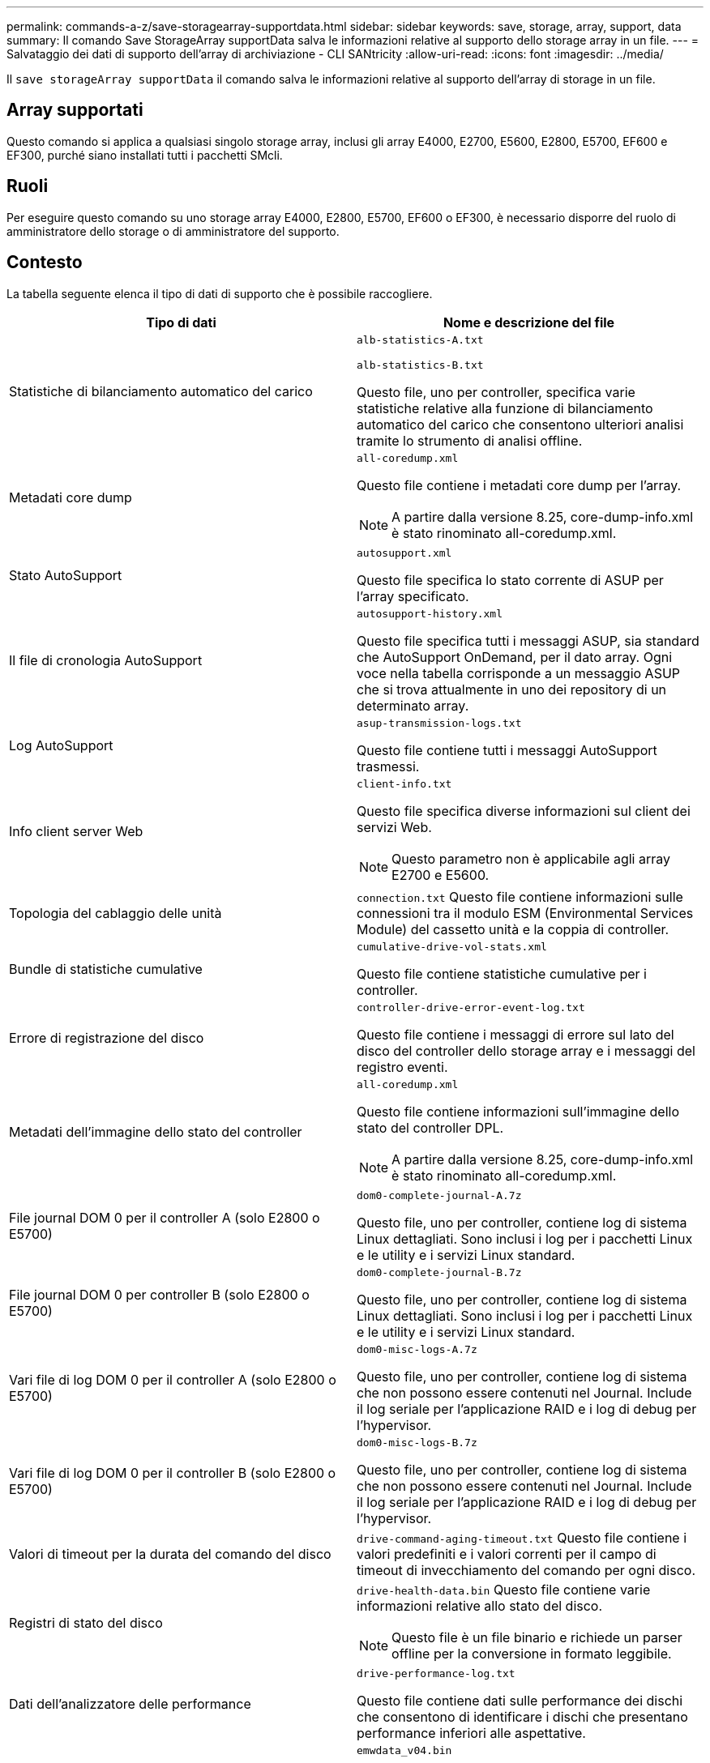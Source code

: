---
permalink: commands-a-z/save-storagearray-supportdata.html 
sidebar: sidebar 
keywords: save, storage, array, support, data 
summary: Il comando Save StorageArray supportData salva le informazioni relative al supporto dello storage array in un file. 
---
= Salvataggio dei dati di supporto dell'array di archiviazione - CLI SANtricity
:allow-uri-read: 
:icons: font
:imagesdir: ../media/


[role="lead"]
Il `save storageArray supportData` il comando salva le informazioni relative al supporto dell'array di storage in un file.



== Array supportati

Questo comando si applica a qualsiasi singolo storage array, inclusi gli array E4000, E2700, E5600, E2800, E5700, EF600 e EF300, purché siano installati tutti i pacchetti SMcli.



== Ruoli

Per eseguire questo comando su uno storage array E4000, E2800, E5700, EF600 o EF300, è necessario disporre del ruolo di amministratore dello storage o di amministratore del supporto.



== Contesto

La tabella seguente elenca il tipo di dati di supporto che è possibile raccogliere.

[cols="2*"]
|===
| Tipo di dati | Nome e descrizione del file 


 a| 
Statistiche di bilanciamento automatico del carico
 a| 
`alb-statistics-A.txt`

`alb-statistics-B.txt`

Questo file, uno per controller, specifica varie statistiche relative alla funzione di bilanciamento automatico del carico che consentono ulteriori analisi tramite lo strumento di analisi offline.



 a| 
Metadati core dump
 a| 
`all-coredump.xml`

Questo file contiene i metadati core dump per l'array.

[NOTE]
====
A partire dalla versione 8.25, core-dump-info.xml è stato rinominato all-coredump.xml.

====


 a| 
Stato AutoSupport
 a| 
`autosupport.xml`

Questo file specifica lo stato corrente di ASUP per l'array specificato.



 a| 
Il file di cronologia AutoSupport
 a| 
`autosupport-history.xml`

Questo file specifica tutti i messaggi ASUP, sia standard che AutoSupport OnDemand, per il dato array. Ogni voce nella tabella corrisponde a un messaggio ASUP che si trova attualmente in uno dei repository di un determinato array.



 a| 
Log AutoSupport
 a| 
`asup-transmission-logs.txt`

Questo file contiene tutti i messaggi AutoSupport trasmessi.



 a| 
Info client server Web
 a| 
`client-info.txt`

Questo file specifica diverse informazioni sul client dei servizi Web.

[NOTE]
====
Questo parametro non è applicabile agli array E2700 e E5600.

====


 a| 
Topologia del cablaggio delle unità
 a| 
`connection.txt` Questo file contiene informazioni sulle connessioni tra il modulo ESM (Environmental Services Module) del cassetto unità e la coppia di controller.



 a| 
Bundle di statistiche cumulative
 a| 
`cumulative-drive-vol-stats.xml`

Questo file contiene statistiche cumulative per i controller.



 a| 
Errore di registrazione del disco
 a| 
`controller-drive-error-event-log.txt`

Questo file contiene i messaggi di errore sul lato del disco del controller dello storage array e i messaggi del registro eventi.



 a| 
Metadati dell'immagine dello stato del controller
 a| 
`all-coredump.xml`

Questo file contiene informazioni sull'immagine dello stato del controller DPL.

[NOTE]
====
A partire dalla versione 8.25, core-dump-info.xml è stato rinominato all-coredump.xml.

====


 a| 
File journal DOM 0 per il controller A (solo E2800 o E5700)
 a| 
`dom0-complete-journal-A.7z`

Questo file, uno per controller, contiene log di sistema Linux dettagliati. Sono inclusi i log per i pacchetti Linux e le utility e i servizi Linux standard.



 a| 
File journal DOM 0 per controller B (solo E2800 o E5700)
 a| 
`dom0-complete-journal-B.7z`

Questo file, uno per controller, contiene log di sistema Linux dettagliati. Sono inclusi i log per i pacchetti Linux e le utility e i servizi Linux standard.



 a| 
Vari file di log DOM 0 per il controller A (solo E2800 o E5700)
 a| 
`dom0-misc-logs-A.7z`

Questo file, uno per controller, contiene log di sistema che non possono essere contenuti nel Journal. Include il log seriale per l'applicazione RAID e i log di debug per l'hypervisor.



 a| 
Vari file di log DOM 0 per il controller B (solo E2800 o E5700)
 a| 
`dom0-misc-logs-B.7z`

Questo file, uno per controller, contiene log di sistema che non possono essere contenuti nel Journal. Include il log seriale per l'applicazione RAID e i log di debug per l'hypervisor.



 a| 
Valori di timeout per la durata del comando del disco
 a| 
`drive-command-aging-timeout.txt` Questo file contiene i valori predefiniti e i valori correnti per il campo di timeout di invecchiamento del comando per ogni disco.



 a| 
Registri di stato del disco
 a| 
`drive-health-data.bin` Questo file contiene varie informazioni relative allo stato del disco.

[NOTE]
====
Questo file è un file binario e richiede un parser offline per la conversione in formato leggibile.

====


 a| 
Dati dell'analizzatore delle performance
 a| 
`drive-performance-log.txt`

Questo file contiene dati sulle performance dei dischi che consentono di identificare i dischi che presentano performance inferiori alle aspettative.



 a| 
Configurazione della finestra di gestione aziendale
 a| 
`emwdata_v04.bin`

Questo file contiene il file di archivio dei dati di configurazione EMW.

[NOTE]
====
Nei bundle di supporto per E2800 ed E5700, questo file non è presente.

====


 a| 
Log eventi nel vassoio
 a| 
`expansion-tray-log.txt`

Registri eventi ESM.



 a| 
Analisi repository non riuscita
 a| 
`failed-repository-analysis.txt`

Questo file contiene le informazioni di analisi del repository non riuscite.



 a| 
Funzionalità dello storage array
 a| 
`feature-bundle.txt` Questo file contiene un elenco del numero di volumi, unità e vassoi di dischi consentiti nell'array di storage e un elenco delle funzioni disponibili e dei relativi limiti.



 a| 
Inventario del firmware
 a| 
`firmware-inventory.txt` Questo file contiene un elenco di tutte le versioni del firmware per tutti i componenti dell'array di storage.



 a| 
Statistiche dell'interfaccia InfiniBand (solo InfiniBand)
 a| 
`ib-statistics.csv`

Questo file contiene le statistiche dell'interfaccia InfiniBand.



 a| 
Statistiche percorso i/O.
 a| 
`io-path-statistics.7z` Questo file contiene dati raw sulle performance per ciascun controller che possono essere utilizzati per analizzare i problemi di performance delle applicazioni.



 a| 
Informazioni di dump IOC per il chip di interfaccia host
 a| 
`ioc-dump-info.txt` Questo file contiene informazioni di dump IOC per il chip di interfaccia host.



 a| 
Log di dump IOC per il chip di interfaccia host
 a| 
`ioc-dump.gz` Questo file contiene il dump del log dal chip di interfaccia host sul controller. Il file viene compresso in formato gz. Il file zip viene salvato come file all'interno del pacchetto di assistenza clienti.



 a| 
Connessioni iSCSI (solo iSCSI)
 a| 
`iscsi-session-connections.txt` Questo file contiene un elenco di tutte le sessioni iSCSI correnti.



 a| 
Statistiche iSCSI (solo iSCSI)
 a| 
`iscsi-statistics.csv` Questo file contiene le statistiche relative a MAC (Media Access Control) Ethernet, TCP (Ethernet Transmission Control Protocol)/IP (Internet Protocol) e target iSCSI.



 a| 
Statistiche interfaccia Iiser (solo iSER su InfiniBand)
 a| 
`iser-statistics.csv` Questo file contiene le statistiche per la scheda di interfaccia host che esegue iSER su InfiniBand.



 a| 
Registro eventi principale
 a| 
`major-event-log.txt` Questo file contiene un elenco dettagliato degli eventi che si verificano nell'array di storage. L'elenco viene memorizzato in aree riservate sui dischi dell'array di storage. L'elenco registra gli eventi di configurazione e gli errori dei componenti nell'array di storage.



 a| 
File manifest
 a| 
`manifest.xml`

Questo file contiene una tabella che descrive i file inclusi nel file di archivio e lo stato raccolto di ciascuno di questi file.



 a| 
Informazioni sul runtime del software di gestione dello storage
 a| 
`msw-runtime-info.txt`

Questo file contiene le informazioni di runtime dell'applicazione software per la gestione dello storage. Contiene la versione JRE attualmente utilizzata dal software per la gestione dello storage.



 a| 
Statistiche NVMe-of
 a| 
`nvmeof-statistics.csv`

Questo file contiene un elenco di statistiche, incluse le statistiche del controller NVMe, le statistiche della coda NVMe e le statistiche dell'interfaccia per il protocollo di trasporto (ad esempio, InfiniBand).



 a| 
Dati NVSRAM
 a| 
`nvsram-data.txt` Questo file del controller specifica le impostazioni predefinite per i controller.



 a| 
Bundle di oggetti
 a| 
`object-bundle`.bin`object-bundle`json

Questo bundle contiene una descrizione dettagliata dello stato dell'array di storage e dei relativi componenti, valido al momento della creazione del file.



 a| 
Statistiche riepilogative delle performance
 a| 
`perf-stat-daily-summary-a.csv` `perf-stat-daily-summary-b.csv`

Questo file contiene varie statistiche sulle prestazioni del controller, un file per controller.



 a| 
Prenotazioni e registrazioni persistenti
 a| 
`persistent-reservations.txt` Questo file contiene un elenco dettagliato dei volumi sull'array di storage con prenotazioni e registrazioni persistenti.



 a| 
Preferenze utente del software di gestione dello storage
 a| 
`pref-01.bin`

Questo file contiene l'archivio dati persistente delle preferenze dell'utente.

[NOTE]
====
Nei bundle di supporto per E2800 o E5700, questo file non è presente.

====


 a| 
Recovery Guru
 a| 
`recovery-guru-procedures.html` Questo file contiene un elenco dettagliato di tutti gli argomenti del guru del ripristino che vengono pubblicati in risposta ai problemi rilevati sull'array di storage. Per gli array E2800 e E5700, questo file contiene solo i dettagli del guru del ripristino, non i file HTML.



 a| 
Profilo di recovery
 a| 
`recovery-profile.csv` Questo file contiene una descrizione dettagliata del record del profilo di ripristino più recente e dei dati storici.



 a| 
Registri degli errori SAS PHY
 a| 
`sas-phy-error-logs.csv`

Questo file contiene le informazioni sugli errori per SAS PHY.



 a| 
Dati di state capture
 a| 
`state-capture-data.txt` Questo file contiene una descrizione dettagliata dello stato corrente dell'array di storage.



 a| 
Configurazione dello storage array
 a| 
`storage-array-configuration.cfg` Questo file contiene una descrizione dettagliata della configurazione logica dell'array di storage.



 a| 
Profilo dello storage array
 a| 
`storage-array-profile.txt` Questo file contiene una descrizione di tutti i componenti e le proprietà di un array di storage.



 a| 
Contenuto del buffer di traccia
 a| 
`trace-buffers.7z` Questo file contiene il contenuto dei buffer di traccia`' dei controller utilizzati per registrare le informazioni di debug.



 a| 
Dati di acquisizione dei vassoi
 a| 
`tray-component-state-capture.7z` Se il vassoio contiene cassetti, i dati diagnostici vengono archiviati in questo file compresso. Il file zip contiene un file di testo separato per ciascun vassoio contenente i cassetti. Il file zip viene salvato come file all'interno del pacchetto di assistenza clienti.



 a| 
Settori illeggibili
 a| 
`unreadable-sectors.txt` Questo file contiene un elenco dettagliato di tutti i settori illeggibili che sono stati registrati nell'array di storage.



 a| 
Log di traccia dei servizi Web (solo E2800 o E5700)
 a| 
`web-server-trace-log-A.7z`

`web-server-trace-log-B.7z`

Questo file, uno per controller, contiene buffer di traccia dei servizi Web utilizzati per registrare le informazioni di debug.



 a| 
File di log di workload Capture Analytics
 a| 
`wlc-analytics-a.lz4` `wlc-analytics-b.lz4`

Questo file, uno per controller, contiene le caratteristiche principali del carico di lavoro calcolate, come l'istogramma LBA, il rapporto di lettura/scrittura e il throughput di i/o in tutti i volumi attivi.



 a| 
File di dati di intestazione X.
 a| 
`x-header-data.txt` Questa intestazione del messaggio AutoSupport è costituita da coppie di valori chiave in testo normale, che includono informazioni sulla matrice e sul tipo di messaggio.

|===


== Sintassi

[source, cli, subs="+macros"]
----
save storageArray supportData file=pass:quotes["_filename_"] [force=(TRUE | FALSE)]
----
[source, cli, subs="+macros"]
----
save storageArray supportData file=pass:quotes["_filename_"]
[force=(TRUE | FALSE) |
csbSubsetid=(basic | weekly | event | daily | complete) |
csbTimeStamp=pass:quotes[_hh:mm_]]
----


== Parametri

[cols="2*"]
|===
| Parametro | Descrizione 


 a| 
`file`
 a| 
Il percorso del file e il nome del file in cui si desidera salvare i dati relativi al supporto per l'array di storage. Racchiudere il percorso del file e il nome del file tra virgolette doppie (" "). Ad esempio:

`file="C:\Program Files\CLI\logs\supdat.7z"`



 a| 
`force`
 a| 
Questo parametro forza la raccolta dei dati di supporto in caso di errori nella protezione di un blocco delle operazioni del controller. Per forzare la raccolta dei dati di supporto, impostare questo parametro su `TRUE`. Il valore predefinito è `FALSE`.

|===


== Note

A partire dal livello di firmware 7.86, l'estensione del nome file deve essere `.7z`. Se si utilizza una versione del firmware precedente alla 7.86, l'estensione file deve essere `.zip`.



== Livello minimo del firmware

7.80 aggiunge `force` parametro.

8.30 aggiunge informazioni per lo storage array E2800.
